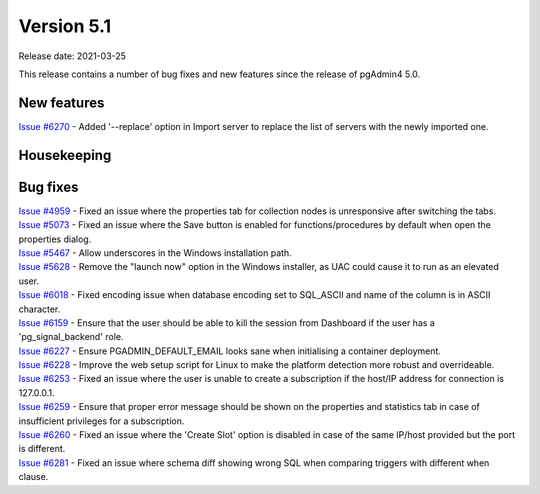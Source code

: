 ************
Version 5.1
************

Release date: 2021-03-25

This release contains a number of bug fixes and new features since the release of pgAdmin4 5.0.

New features
************

| `Issue #6270 <https://redmine.postgresql.org/issues/6270>`_ -  Added '--replace' option in Import server to replace the list of servers with the newly imported one.

Housekeeping
************


Bug fixes
*********

| `Issue #4959 <https://redmine.postgresql.org/issues/4959>`_ -  Fixed an issue where the properties tab for collection nodes is unresponsive after switching the tabs.
| `Issue #5073 <https://redmine.postgresql.org/issues/5073>`_ -  Fixed an issue where the Save button is enabled for functions/procedures by default when open the properties dialog.
| `Issue #5467 <https://redmine.postgresql.org/issues/5467>`_ -  Allow underscores in the Windows installation path.
| `Issue #5628 <https://redmine.postgresql.org/issues/5628>`_ -  Remove the "launch now" option in the Windows installer, as UAC could cause it to run as an elevated user.
| `Issue #6018 <https://redmine.postgresql.org/issues/6018>`_ -  Fixed encoding issue when database encoding set to SQL_ASCII and name of the column is in ASCII character.
| `Issue #6159 <https://redmine.postgresql.org/issues/6159>`_ -  Ensure that the user should be able to kill the session from Dashboard if the user has a 'pg_signal_backend' role.
| `Issue #6227 <https://redmine.postgresql.org/issues/6227>`_ -  Ensure PGADMIN_DEFAULT_EMAIL looks sane when initialising a container deployment.
| `Issue #6228 <https://redmine.postgresql.org/issues/6228>`_ -  Improve the web setup script for Linux to make the platform detection more robust and overrideable.
| `Issue #6253 <https://redmine.postgresql.org/issues/6253>`_ -  Fixed an issue where the user is unable to create a subscription if the host/IP address for connection is 127.0.0.1.
| `Issue #6259 <https://redmine.postgresql.org/issues/6259>`_ -  Ensure that proper error message should be shown on the properties and statistics tab in case of insufficient privileges for a subscription.
| `Issue #6260 <https://redmine.postgresql.org/issues/6260>`_ -  Fixed an issue where the 'Create Slot' option is disabled in case of the same IP/host provided but the port is different.
| `Issue #6281 <https://redmine.postgresql.org/issues/6281>`_ -  Fixed an issue where schema diff showing wrong SQL when comparing triggers with different when clause.
